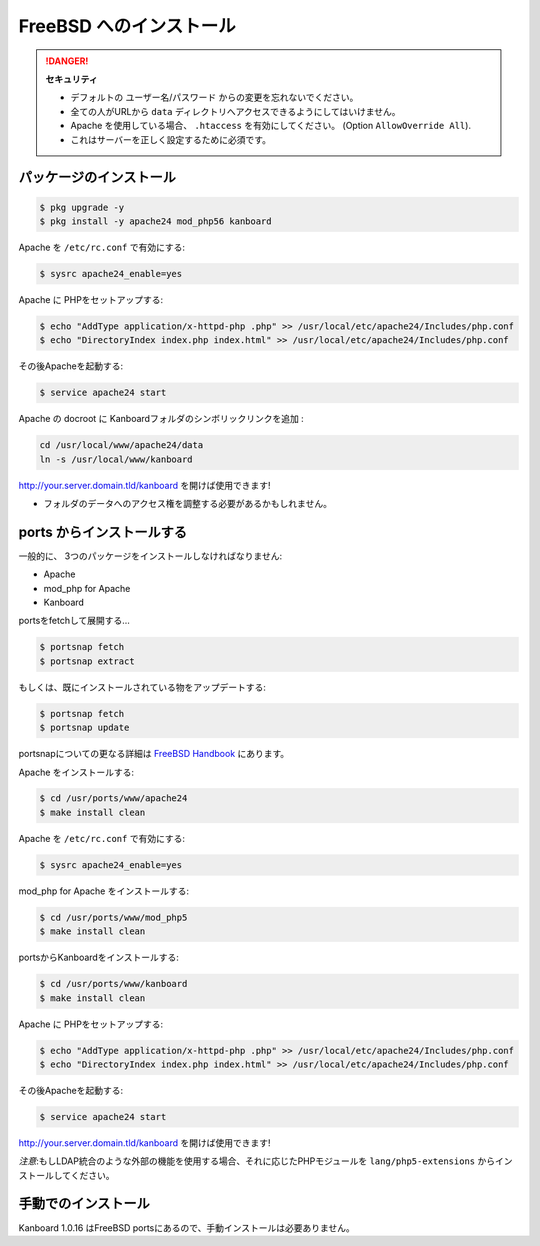 FreeBSD へのインストール
=======================

.. danger::  **セキュリティ**

    - デフォルトの ユーザー名/パスワード からの変更を忘れないでください。
    - 全ての人がURLから ``data`` ディレクトリへアクセスできるようにしてはいけません。
    - Apache を使用している場合、 ``.htaccess`` を有効にしてください。 (Option ``AllowOverride All``).
    - これはサーバーを正しく設定するために必須です。

パッケージのインストール
--------------------

.. code:: bash

    $ pkg upgrade -y
    $ pkg install -y apache24 mod_php56 kanboard

Apache を ``/etc/rc.conf`` で有効にする:

.. code:: bash

    $ sysrc apache24_enable=yes

Apache に PHPをセットアップする:

.. code:: bash

    $ echo "AddType application/x-httpd-php .php" >> /usr/local/etc/apache24/Includes/php.conf
    $ echo "DirectoryIndex index.php index.html" >> /usr/local/etc/apache24/Includes/php.conf

その後Apacheを起動する:

.. code:: bash

    $ service apache24 start

Apache の docroot に Kanboardフォルダのシンボリックリンクを追加 :

.. code:: bash

    cd /usr/local/www/apache24/data
    ln -s /usr/local/www/kanboard

http://your.server.domain.tld/kanboard を開けば使用できます!

.. 注意::
    もしLDAP統合のような外部の機能を使用する場合、それに応じたPHPモジュールをpkgでインストールしてください。
- フォルダのデータへのアクセス権を調整する必要があるかもしれません。

ports からインストールする
---------------------

一般的に、 3つのパッケージをインストールしなければなりません:

-  Apache
-  mod_php for Apache
-  Kanboard

portsをfetchして展開する…

.. code:: bash

    $ portsnap fetch
    $ portsnap extract

もしくは、既にインストールされている物をアップデートする:

.. code:: bash

    $ portsnap fetch
    $ portsnap update

portsnapについての更なる詳細は `FreeBSD Handbook <https://www.freebsd.org/doc/handbook/ports-using.html>`__ にあります。

Apache をインストールする:

.. code:: bash

    $ cd /usr/ports/www/apache24
    $ make install clean

Apache を ``/etc/rc.conf`` で有効にする:

.. code:: bash

    $ sysrc apache24_enable=yes

mod_php for Apache をインストールする:

.. code:: bash

    $ cd /usr/ports/www/mod_php5
    $ make install clean

portsからKanboardをインストールする:

.. code:: bash

    $ cd /usr/ports/www/kanboard
    $ make install clean

Apache に PHPをセットアップする:

.. code:: bash

    $ echo "AddType application/x-httpd-php .php" >> /usr/local/etc/apache24/Includes/php.conf
    $ echo "DirectoryIndex index.php index.html" >> /usr/local/etc/apache24/Includes/php.conf

その後Apacheを起動する:

.. code:: bash

    $ service apache24 start

http://your.server.domain.tld/kanboard を開けば使用できます!

*注意*:もしLDAP統合のような外部の機能を使用する場合、それに応じたPHPモジュールを ``lang/php5-extensions`` からインストールしてください。

手動でのインストール
-------------------

Kanboard 1.0.16 はFreeBSD portsにあるので、手動インストールは必要ありません。

.. 注意:: `bitbucket <https://bitbucket.org/if0/freebsd-kanboard/>`__ でportsがホストされています。
          コメント、フォーク、アップデートの提案はご自由にどうぞ!
